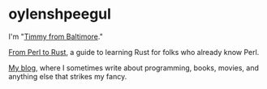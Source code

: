 * oylenshpeegul

I'm "[[https://oylenshpeegul.gitlab.io/blog/posts/20230612/][Timmy from Baltimore]]."

[[https://oylenshpeegul.gitlab.io/from-perl-to-rust/][From Perl to Rust]], a guide to learning Rust for folks who already know Perl.

[[https://oylenshpeegul.gitlab.io/blog/posts/][My blog]], where I sometimes write about programming, books, movies, and anything else that strikes my fancy.

